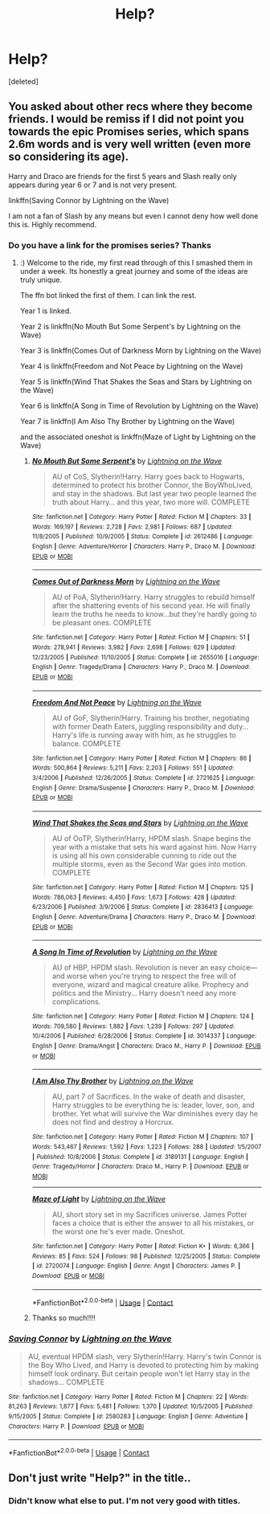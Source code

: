 #+TITLE: Help?

* Help?
:PROPERTIES:
:Score: 5
:DateUnix: 1525038994.0
:DateShort: 2018-Apr-30
:FlairText: Fic Search
:END:
[deleted]


** You asked about other recs where they become friends. I would be remiss if I did not point you towards the epic Promises series, which spans 2.6m words and is very well written (even more so considering its age).

Harry and Draco are friends for the first 5 years and Slash really only appears during year 6 or 7 and is not very present.

linkffn(Saving Connor by Lightning on the Wave)

I am not a fan of Slash by any means but even I cannot deny how well done this is. Highly recommend.
:PROPERTIES:
:Author: moomoogoat
:Score: 2
:DateUnix: 1525049106.0
:DateShort: 2018-Apr-30
:END:

*** Do you have a link for the promises series? Thanks
:PROPERTIES:
:Author: ellennify
:Score: 2
:DateUnix: 1525049617.0
:DateShort: 2018-Apr-30
:END:

**** :) Welcome to the ride, my first read through of this I smashed them in under a week. Its honestly a great journey and some of the ideas are truly unique.

The ffn bot linked the first of them. I can link the rest.

Year 1 is linked.

Year 2 is linkffn(No Mouth But Some Serpent's by Lightning on the Wave)

Year 3 is linkffn(Comes Out of Darkness Morn by Lightning on the Wave)

Year 4 is linkffn(Freedom and Not Peace by Lightning on the Wave)

Year 5 is linkffn(Wind That Shakes the Seas and Stars by Lightning on the Wave)

Year 6 is linkffn(A Song in Time of Revolution by Lightning on the Wave)

Year 7 is linkffn(I Am Also Thy Brother by Lightning on the Wave)

and the associated oneshot is linkffn(Maze of Light by Lightning on the Wave)
:PROPERTIES:
:Author: moomoogoat
:Score: 2
:DateUnix: 1525050011.0
:DateShort: 2018-Apr-30
:END:

***** [[https://www.fanfiction.net/s/2612486/1/][*/No Mouth But Some Serpent's/*]] by [[https://www.fanfiction.net/u/895946/Lightning-on-the-Wave][/Lightning on the Wave/]]

#+begin_quote
  AU of CoS, Slytherin!Harry. Harry goes back to Hogwarts, determined to protect his brother Connor, the BoyWhoLived, and stay in the shadows. But last year two people learned the truth about Harry... and this year, two more will. COMPLETE
#+end_quote

^{/Site/:} ^{fanfiction.net} ^{*|*} ^{/Category/:} ^{Harry} ^{Potter} ^{*|*} ^{/Rated/:} ^{Fiction} ^{M} ^{*|*} ^{/Chapters/:} ^{33} ^{*|*} ^{/Words/:} ^{169,197} ^{*|*} ^{/Reviews/:} ^{2,728} ^{*|*} ^{/Favs/:} ^{2,981} ^{*|*} ^{/Follows/:} ^{687} ^{*|*} ^{/Updated/:} ^{11/8/2005} ^{*|*} ^{/Published/:} ^{10/9/2005} ^{*|*} ^{/Status/:} ^{Complete} ^{*|*} ^{/id/:} ^{2612486} ^{*|*} ^{/Language/:} ^{English} ^{*|*} ^{/Genre/:} ^{Adventure/Horror} ^{*|*} ^{/Characters/:} ^{Harry} ^{P.,} ^{Draco} ^{M.} ^{*|*} ^{/Download/:} ^{[[http://www.ff2ebook.com/old/ffn-bot/index.php?id=2612486&source=ff&filetype=epub][EPUB]]} ^{or} ^{[[http://www.ff2ebook.com/old/ffn-bot/index.php?id=2612486&source=ff&filetype=mobi][MOBI]]}

--------------

[[https://www.fanfiction.net/s/2655016/1/][*/Comes Out of Darkness Morn/*]] by [[https://www.fanfiction.net/u/895946/Lightning-on-the-Wave][/Lightning on the Wave/]]

#+begin_quote
  AU of PoA, Slytherin!Harry. Harry struggles to rebuild himself after the shattering events of his second year. He will finally learn the truths he needs to know...but they're hardly going to be pleasant ones. COMPLETE
#+end_quote

^{/Site/:} ^{fanfiction.net} ^{*|*} ^{/Category/:} ^{Harry} ^{Potter} ^{*|*} ^{/Rated/:} ^{Fiction} ^{M} ^{*|*} ^{/Chapters/:} ^{51} ^{*|*} ^{/Words/:} ^{278,941} ^{*|*} ^{/Reviews/:} ^{3,982} ^{*|*} ^{/Favs/:} ^{2,698} ^{*|*} ^{/Follows/:} ^{629} ^{*|*} ^{/Updated/:} ^{12/23/2005} ^{*|*} ^{/Published/:} ^{11/10/2005} ^{*|*} ^{/Status/:} ^{Complete} ^{*|*} ^{/id/:} ^{2655016} ^{*|*} ^{/Language/:} ^{English} ^{*|*} ^{/Genre/:} ^{Tragedy/Drama} ^{*|*} ^{/Characters/:} ^{Harry} ^{P.,} ^{Draco} ^{M.} ^{*|*} ^{/Download/:} ^{[[http://www.ff2ebook.com/old/ffn-bot/index.php?id=2655016&source=ff&filetype=epub][EPUB]]} ^{or} ^{[[http://www.ff2ebook.com/old/ffn-bot/index.php?id=2655016&source=ff&filetype=mobi][MOBI]]}

--------------

[[https://www.fanfiction.net/s/2721625/1/][*/Freedom And Not Peace/*]] by [[https://www.fanfiction.net/u/895946/Lightning-on-the-Wave][/Lightning on the Wave/]]

#+begin_quote
  AU of GoF, Slytherin!Harry. Training his brother, negotiating with former Death Eaters, juggling responsibility and duty...Harry's life is running away with him, as he struggles to balance. COMPLETE
#+end_quote

^{/Site/:} ^{fanfiction.net} ^{*|*} ^{/Category/:} ^{Harry} ^{Potter} ^{*|*} ^{/Rated/:} ^{Fiction} ^{M} ^{*|*} ^{/Chapters/:} ^{86} ^{*|*} ^{/Words/:} ^{500,864} ^{*|*} ^{/Reviews/:} ^{5,211} ^{*|*} ^{/Favs/:} ^{2,203} ^{*|*} ^{/Follows/:} ^{551} ^{*|*} ^{/Updated/:} ^{3/4/2006} ^{*|*} ^{/Published/:} ^{12/26/2005} ^{*|*} ^{/Status/:} ^{Complete} ^{*|*} ^{/id/:} ^{2721625} ^{*|*} ^{/Language/:} ^{English} ^{*|*} ^{/Genre/:} ^{Drama/Suspense} ^{*|*} ^{/Characters/:} ^{Harry} ^{P.,} ^{Draco} ^{M.} ^{*|*} ^{/Download/:} ^{[[http://www.ff2ebook.com/old/ffn-bot/index.php?id=2721625&source=ff&filetype=epub][EPUB]]} ^{or} ^{[[http://www.ff2ebook.com/old/ffn-bot/index.php?id=2721625&source=ff&filetype=mobi][MOBI]]}

--------------

[[https://www.fanfiction.net/s/2836413/1/][*/Wind That Shakes the Seas and Stars/*]] by [[https://www.fanfiction.net/u/895946/Lightning-on-the-Wave][/Lightning on the Wave/]]

#+begin_quote
  AU of OoTP, Slytherin!Harry, HPDM slash. Snape begins the year with a mistake that sets his ward against him. Now Harry is using all his own considerable cunning to ride out the multiple storms, even as the Second War goes into motion. COMPLETE
#+end_quote

^{/Site/:} ^{fanfiction.net} ^{*|*} ^{/Category/:} ^{Harry} ^{Potter} ^{*|*} ^{/Rated/:} ^{Fiction} ^{M} ^{*|*} ^{/Chapters/:} ^{125} ^{*|*} ^{/Words/:} ^{786,063} ^{*|*} ^{/Reviews/:} ^{4,450} ^{*|*} ^{/Favs/:} ^{1,673} ^{*|*} ^{/Follows/:} ^{428} ^{*|*} ^{/Updated/:} ^{6/23/2006} ^{*|*} ^{/Published/:} ^{3/9/2006} ^{*|*} ^{/Status/:} ^{Complete} ^{*|*} ^{/id/:} ^{2836413} ^{*|*} ^{/Language/:} ^{English} ^{*|*} ^{/Genre/:} ^{Adventure/Drama} ^{*|*} ^{/Characters/:} ^{Harry} ^{P.,} ^{Draco} ^{M.} ^{*|*} ^{/Download/:} ^{[[http://www.ff2ebook.com/old/ffn-bot/index.php?id=2836413&source=ff&filetype=epub][EPUB]]} ^{or} ^{[[http://www.ff2ebook.com/old/ffn-bot/index.php?id=2836413&source=ff&filetype=mobi][MOBI]]}

--------------

[[https://www.fanfiction.net/s/3014337/1/][*/A Song In Time of Revolution/*]] by [[https://www.fanfiction.net/u/895946/Lightning-on-the-Wave][/Lightning on the Wave/]]

#+begin_quote
  AU of HBP, HPDM slash. Revolution is never an easy choice---and worse when you're trying to respect the free will of everyone, wizard and magical creature alike. Prophecy and politics and the Ministry... Harry doesn't need any more complications.
#+end_quote

^{/Site/:} ^{fanfiction.net} ^{*|*} ^{/Category/:} ^{Harry} ^{Potter} ^{*|*} ^{/Rated/:} ^{Fiction} ^{M} ^{*|*} ^{/Chapters/:} ^{124} ^{*|*} ^{/Words/:} ^{709,580} ^{*|*} ^{/Reviews/:} ^{1,882} ^{*|*} ^{/Favs/:} ^{1,239} ^{*|*} ^{/Follows/:} ^{297} ^{*|*} ^{/Updated/:} ^{10/4/2006} ^{*|*} ^{/Published/:} ^{6/28/2006} ^{*|*} ^{/Status/:} ^{Complete} ^{*|*} ^{/id/:} ^{3014337} ^{*|*} ^{/Language/:} ^{English} ^{*|*} ^{/Genre/:} ^{Drama/Angst} ^{*|*} ^{/Characters/:} ^{Draco} ^{M.,} ^{Harry} ^{P.} ^{*|*} ^{/Download/:} ^{[[http://www.ff2ebook.com/old/ffn-bot/index.php?id=3014337&source=ff&filetype=epub][EPUB]]} ^{or} ^{[[http://www.ff2ebook.com/old/ffn-bot/index.php?id=3014337&source=ff&filetype=mobi][MOBI]]}

--------------

[[https://www.fanfiction.net/s/3189131/1/][*/I Am Also Thy Brother/*]] by [[https://www.fanfiction.net/u/895946/Lightning-on-the-Wave][/Lightning on the Wave/]]

#+begin_quote
  AU, part 7 of Sacrifices. In the wake of death and disaster, Harry struggles to be everything he is: leader, lover, son, and brother. Yet what will survive the War diminishes every day he does not find and destroy a Horcrux.
#+end_quote

^{/Site/:} ^{fanfiction.net} ^{*|*} ^{/Category/:} ^{Harry} ^{Potter} ^{*|*} ^{/Rated/:} ^{Fiction} ^{M} ^{*|*} ^{/Chapters/:} ^{107} ^{*|*} ^{/Words/:} ^{543,467} ^{*|*} ^{/Reviews/:} ^{1,592} ^{*|*} ^{/Favs/:} ^{1,223} ^{*|*} ^{/Follows/:} ^{288} ^{*|*} ^{/Updated/:} ^{1/5/2007} ^{*|*} ^{/Published/:} ^{10/8/2006} ^{*|*} ^{/Status/:} ^{Complete} ^{*|*} ^{/id/:} ^{3189131} ^{*|*} ^{/Language/:} ^{English} ^{*|*} ^{/Genre/:} ^{Tragedy/Horror} ^{*|*} ^{/Characters/:} ^{Draco} ^{M.,} ^{Harry} ^{P.} ^{*|*} ^{/Download/:} ^{[[http://www.ff2ebook.com/old/ffn-bot/index.php?id=3189131&source=ff&filetype=epub][EPUB]]} ^{or} ^{[[http://www.ff2ebook.com/old/ffn-bot/index.php?id=3189131&source=ff&filetype=mobi][MOBI]]}

--------------

[[https://www.fanfiction.net/s/2720074/1/][*/Maze of Light/*]] by [[https://www.fanfiction.net/u/895946/Lightning-on-the-Wave][/Lightning on the Wave/]]

#+begin_quote
  AU, short story set in my Sacrifices universe. James Potter faces a choice that is either the answer to all his mistakes, or the worst one he's ever made. Oneshot.
#+end_quote

^{/Site/:} ^{fanfiction.net} ^{*|*} ^{/Category/:} ^{Harry} ^{Potter} ^{*|*} ^{/Rated/:} ^{Fiction} ^{K+} ^{*|*} ^{/Words/:} ^{6,366} ^{*|*} ^{/Reviews/:} ^{85} ^{*|*} ^{/Favs/:} ^{524} ^{*|*} ^{/Follows/:} ^{98} ^{*|*} ^{/Published/:} ^{12/25/2005} ^{*|*} ^{/Status/:} ^{Complete} ^{*|*} ^{/id/:} ^{2720074} ^{*|*} ^{/Language/:} ^{English} ^{*|*} ^{/Genre/:} ^{Angst} ^{*|*} ^{/Characters/:} ^{James} ^{P.} ^{*|*} ^{/Download/:} ^{[[http://www.ff2ebook.com/old/ffn-bot/index.php?id=2720074&source=ff&filetype=epub][EPUB]]} ^{or} ^{[[http://www.ff2ebook.com/old/ffn-bot/index.php?id=2720074&source=ff&filetype=mobi][MOBI]]}

--------------

*FanfictionBot*^{2.0.0-beta} | [[https://github.com/tusing/reddit-ffn-bot/wiki/Usage][Usage]] | [[https://www.reddit.com/message/compose?to=tusing][Contact]]
:PROPERTIES:
:Author: FanfictionBot
:Score: 1
:DateUnix: 1525050073.0
:DateShort: 2018-Apr-30
:END:


***** Thanks so much!!!!
:PROPERTIES:
:Author: ellennify
:Score: 1
:DateUnix: 1525055785.0
:DateShort: 2018-Apr-30
:END:


*** [[https://www.fanfiction.net/s/2580283/1/][*/Saving Connor/*]] by [[https://www.fanfiction.net/u/895946/Lightning-on-the-Wave][/Lightning on the Wave/]]

#+begin_quote
  AU, eventual HPDM slash, very Slytherin!Harry. Harry's twin Connor is the Boy Who Lived, and Harry is devoted to protecting him by making himself look ordinary. But certain people won't let Harry stay in the shadows... COMPLETE
#+end_quote

^{/Site/:} ^{fanfiction.net} ^{*|*} ^{/Category/:} ^{Harry} ^{Potter} ^{*|*} ^{/Rated/:} ^{Fiction} ^{M} ^{*|*} ^{/Chapters/:} ^{22} ^{*|*} ^{/Words/:} ^{81,263} ^{*|*} ^{/Reviews/:} ^{1,877} ^{*|*} ^{/Favs/:} ^{5,481} ^{*|*} ^{/Follows/:} ^{1,370} ^{*|*} ^{/Updated/:} ^{10/5/2005} ^{*|*} ^{/Published/:} ^{9/15/2005} ^{*|*} ^{/Status/:} ^{Complete} ^{*|*} ^{/id/:} ^{2580283} ^{*|*} ^{/Language/:} ^{English} ^{*|*} ^{/Genre/:} ^{Adventure} ^{*|*} ^{/Characters/:} ^{Harry} ^{P.} ^{*|*} ^{/Download/:} ^{[[http://www.ff2ebook.com/old/ffn-bot/index.php?id=2580283&source=ff&filetype=epub][EPUB]]} ^{or} ^{[[http://www.ff2ebook.com/old/ffn-bot/index.php?id=2580283&source=ff&filetype=mobi][MOBI]]}

--------------

*FanfictionBot*^{2.0.0-beta} | [[https://github.com/tusing/reddit-ffn-bot/wiki/Usage][Usage]] | [[https://www.reddit.com/message/compose?to=tusing][Contact]]
:PROPERTIES:
:Author: FanfictionBot
:Score: 1
:DateUnix: 1525049117.0
:DateShort: 2018-Apr-30
:END:


** Don't just write "Help?" in the title..
:PROPERTIES:
:Author: Deathcrow
:Score: 1
:DateUnix: 1525047983.0
:DateShort: 2018-Apr-30
:END:

*** Didn't know what else to put. I'm not very good with titles.
:PROPERTIES:
:Score: 0
:DateUnix: 1525074817.0
:DateShort: 2018-Apr-30
:END:
